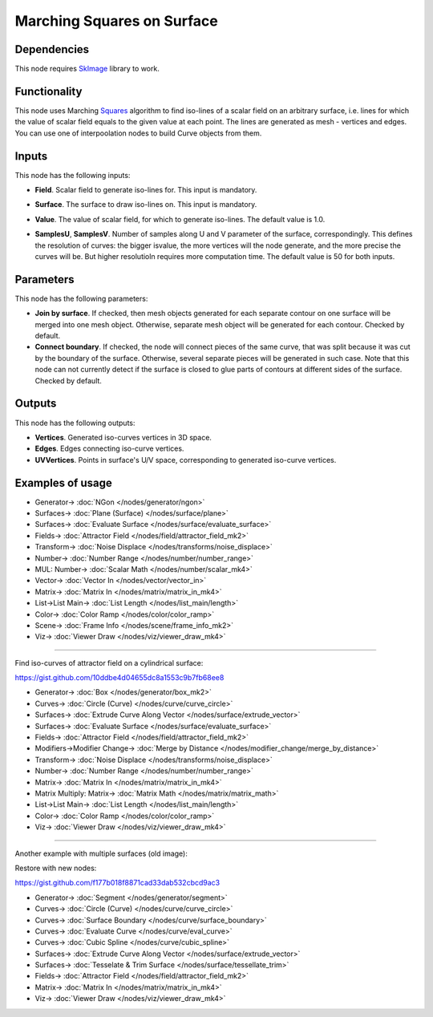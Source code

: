 Marching Squares on Surface
===========================

.. image:: https://user-images.githubusercontent.com/14288520/209465511-338c7076-3c26-4106-bdca-36bc5a8db283.png
  :target: https://user-images.githubusercontent.com/14288520/209465511-338c7076-3c26-4106-bdca-36bc5a8db283.png

Dependencies
------------

This node requires SkImage_ library to work.

.. _SkImage: https://scikit-image.org/

Functionality
-------------

This node uses Marching Squares_ algorithm to find iso-lines of a scalar field
on an arbitrary surface, i.e. lines for which the value of scalar field equals
to the given value at each point. The lines are generated as mesh - vertices
and edges. You can use one of interpoolation nodes to build Curve objects from
them.

.. _Squares: https://en.wikipedia.org/wiki/Marching_squares

.. image:: https://user-images.githubusercontent.com/14288520/209466874-7456e36b-9b90-44ae-994a-f8216ac87345.png
  :target: https://user-images.githubusercontent.com/14288520/209466874-7456e36b-9b90-44ae-994a-f8216ac87345.png

Inputs
------

This node has the following inputs:

* **Field**. Scalar field to generate iso-lines for. This input is mandatory.

.. image:: https://user-images.githubusercontent.com/14288520/209467485-6a6d7c4e-db29-4c5c-879d-50234ba3d025.png
  :target: https://user-images.githubusercontent.com/14288520/209467485-6a6d7c4e-db29-4c5c-879d-50234ba3d025.png

* **Surface**. The surface to draw iso-lines on. This input is mandatory.

.. image:: https://user-images.githubusercontent.com/14288520/209468044-c5e6ef77-e135-4a12-829c-ed20111056a6.png
  :target: https://user-images.githubusercontent.com/14288520/209468044-c5e6ef77-e135-4a12-829c-ed20111056a6.png

* **Value**. The value of scalar field, for which to generate iso-lines. The
  default value is 1.0.

.. image:: https://user-images.githubusercontent.com/14288520/209468136-e27b8450-aecb-4905-9cff-c40868f8c8d6.png
  :target: https://user-images.githubusercontent.com/14288520/209468136-e27b8450-aecb-4905-9cff-c40868f8c8d6.png

* **SamplesU**, **SamplesV**. Number of samples along U and V parameter of the
  surface, correspondingly. This defines the resolution of curves: the bigger
  isvalue, the more vertices will the node generate, and the more precise the
  curves will be. But higher resolutioln requires more computation time. The
  default value is 50 for both inputs.

.. image:: https://user-images.githubusercontent.com/14288520/209472279-1d451e4d-ae49-4286-bb8d-ef28462af018.png
  :target: https://user-images.githubusercontent.com/14288520/209472279-1d451e4d-ae49-4286-bb8d-ef28462af018.png

Parameters
----------

This node has the following parameters:

* **Join by surface**. If checked, then mesh objects generated for each
  separate contour on one surface will be merged into one mesh object.
  Otherwise, separate mesh object will be generated for each contour. Checked
  by default.
* **Connect boundary**. If checked, the node will connect pieces of the same
  curve, that was split because it was cut by the boundary of the surface.
  Otherwise, several separate pieces will be generated in such case. Note that
  this node can not currently detect if the surface is closed to glue parts of
  contours at different sides of the surface. Checked by default. 

.. image:: https://user-images.githubusercontent.com/14288520/209476502-77ebe3aa-bba9-4742-a9eb-6b1c70699b32.png
  :target: https://user-images.githubusercontent.com/14288520/209476502-77ebe3aa-bba9-4742-a9eb-6b1c70699b32.png

Outputs
-------

This node has the following outputs:

* **Vertices**. Generated iso-curves vertices in 3D space.
* **Edges**. Edges connecting iso-curve vertices.
* **UVVertices**. Points in surface's U/V space, corresponding to generated
  iso-curve vertices.

Examples of usage
-----------------

.. image:: https://user-images.githubusercontent.com/14288520/209476926-ad0c2122-376d-4b67-b7c5-4867407f96bd.png
  :target: https://user-images.githubusercontent.com/14288520/209476926-ad0c2122-376d-4b67-b7c5-4867407f96bd.png

* Generator-> :doc:`NGon </nodes/generator/ngon>`
* Surfaces-> :doc:`Plane (Surface) </nodes/surface/plane>`
* Surfaces-> :doc:`Evaluate Surface </nodes/surface/evaluate_surface>`
* Fields-> :doc:`Attractor Field </nodes/field/attractor_field_mk2>`
* Transform-> :doc:`Noise Displace </nodes/transforms/noise_displace>`
* Number-> :doc:`Number Range </nodes/number/number_range>`
* MUL: Number-> :doc:`Scalar Math </nodes/number/scalar_mk4>`
* Vector-> :doc:`Vector In </nodes/vector/vector_in>`
* Matrix-> :doc:`Matrix In </nodes/matrix/matrix_in_mk4>`
* List->List Main-> :doc:`List Length </nodes/list_main/length>`
* Color-> :doc:`Color Ramp </nodes/color/color_ramp>`
* Scene-> :doc:`Frame Info </nodes/scene/frame_info_mk2>`
* Viz-> :doc:`Viewer Draw </nodes/viz/viewer_draw_mk4>`

.. image:: https://user-images.githubusercontent.com/14288520/209477146-d5d43aa0-addf-43ae-810f-4c63ab2c9321.gif
  :target: https://user-images.githubusercontent.com/14288520/209477146-d5d43aa0-addf-43ae-810f-4c63ab2c9321.gif

---------

Find iso-curves of attractor field on a cylindrical surface:

https://gist.github.com/10ddbe4d04655dc8a1553c9b7fb68ee8

.. image:: https://user-images.githubusercontent.com/14288520/209477585-43439ece-2b69-4bbf-bfb4-342d8447050a.png
  :target: https://user-images.githubusercontent.com/14288520/209477585-43439ece-2b69-4bbf-bfb4-342d8447050a.png

* Generator-> :doc:`Box </nodes/generator/box_mk2>`
* Curves-> :doc:`Circle (Curve) </nodes/curve/curve_circle>`
* Surfaces-> :doc:`Extrude Curve Along Vector </nodes/surface/extrude_vector>`
* Surfaces-> :doc:`Evaluate Surface </nodes/surface/evaluate_surface>`
* Fields-> :doc:`Attractor Field </nodes/field/attractor_field_mk2>`
* Modifiers->Modifier Change-> :doc:`Merge by Distance </nodes/modifier_change/merge_by_distance>`
* Transform-> :doc:`Noise Displace </nodes/transforms/noise_displace>`
* Number-> :doc:`Number Range </nodes/number/number_range>`
* Matrix-> :doc:`Matrix In </nodes/matrix/matrix_in_mk4>`
* Matrix Multiply: Matrix-> :doc:`Matrix Math </nodes/matrix/matrix_math>`
* List->List Main-> :doc:`List Length </nodes/list_main/length>`
* Color-> :doc:`Color Ramp </nodes/color/color_ramp>`
* Viz-> :doc:`Viewer Draw </nodes/viz/viewer_draw_mk4>`

.. image:: https://user-images.githubusercontent.com/14288520/209477781-8a7c7a4d-afe6-4792-9006-949665a5e3c4.gif
  :target: https://user-images.githubusercontent.com/14288520/209477781-8a7c7a4d-afe6-4792-9006-949665a5e3c4.gif

---------

Another example with multiple surfaces (old image):

.. image:: https://user-images.githubusercontent.com/284644/87062516-91453880-c226-11ea-9df8-8903de6d2ae2.png

Restore with new nodes:

https://gist.github.com/f177b018f8871cad33dab532cbcd9ac3

.. image:: https://user-images.githubusercontent.com/14288520/209480860-e1329d38-c3fd-44d1-a97f-913c000771e2.png
  :target: https://user-images.githubusercontent.com/14288520/209480860-e1329d38-c3fd-44d1-a97f-913c000771e2.png

* Generator-> :doc:`Segment </nodes/generator/segment>`
* Curves-> :doc:`Circle (Curve) </nodes/curve/curve_circle>`
* Curves-> :doc:`Surface Boundary </nodes/curve/surface_boundary>`
* Curves-> :doc:`Evaluate Curve </nodes/curve/eval_curve>`
* Curves-> :doc:`Cubic Spline </nodes/curve/cubic_spline>`
* Surfaces-> :doc:`Extrude Curve Along Vector </nodes/surface/extrude_vector>`
* Surfaces-> :doc:`Tesselate & Trim Surface </nodes/surface/tessellate_trim>`
* Fields-> :doc:`Attractor Field </nodes/field/attractor_field_mk2>`
* Matrix-> :doc:`Matrix In </nodes/matrix/matrix_in_mk4>`
* Viz-> :doc:`Viewer Draw </nodes/viz/viewer_draw_mk4>`
